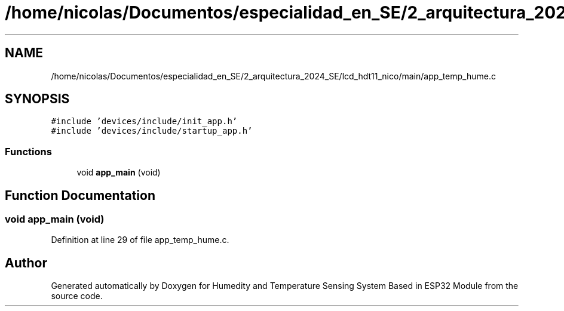 .TH "/home/nicolas/Documentos/especialidad_en_SE/2_arquitectura_2024_SE/lcd_hdt11_nico/main/app_temp_hume.c" 3 "Sat Jul 27 2024" "Humedity and Temperature Sensing System Based in ESP32 Module" \" -*- nroff -*-
.ad l
.nh
.SH NAME
/home/nicolas/Documentos/especialidad_en_SE/2_arquitectura_2024_SE/lcd_hdt11_nico/main/app_temp_hume.c
.SH SYNOPSIS
.br
.PP
\fC#include 'devices/include/init_app\&.h'\fP
.br
\fC#include 'devices/include/startup_app\&.h'\fP
.br

.SS "Functions"

.in +1c
.ti -1c
.RI "void \fBapp_main\fP (void)"
.br
.in -1c
.SH "Function Documentation"
.PP 
.SS "void app_main (void)"

.PP
Definition at line 29 of file app_temp_hume\&.c\&.
.SH "Author"
.PP 
Generated automatically by Doxygen for Humedity and Temperature Sensing System Based in ESP32 Module from the source code\&.
